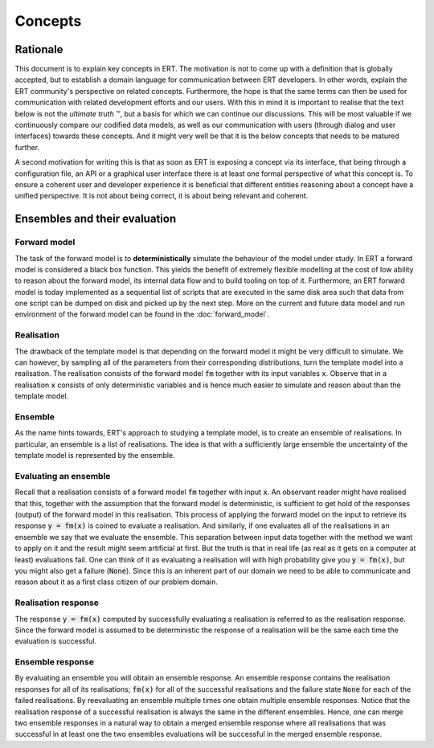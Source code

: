 Concepts
========

Rationale
---------

This document is to explain key concepts in ERT. The motivation is not to come
up with a definition that is globally accepted, but to establish a domain
language for communication between ERT developers. In other words, explain the
ERT community's perspective on related concepts. Furthermore, the hope is that
the same terms can then be used for communication with related development
efforts and our users. With this in mind it is important to realise that the
text below is not the *ultimate truth* |TM|, but a basis for which we can
continue our discussions. This will be most valuable if we continuously compare
our codified data models, as well as our communication with users (through
dialog and user interfaces) towards these concepts. And it might very well be
that it is the below concepts that needs to be matured further.

.. |TM| unicode:: U+2122
    .. trademark sign

A second motivation for writing this is that as soon as ERT is exposing a
concept via its interface, that being through a configuration file, an API or a
graphical user interface there is at least one formal perspective of what this
concept is. To ensure a coherent user and developer experience it is beneficial
that different entities reasoning about a concept have a unified perspective.
It is not about being correct, it is about being relevant and coherent.

Ensembles and their evaluation
------------------------------

Forward model
~~~~~~~~~~~~~

The task of the forward model is to **deterministically** simulate the
behaviour of the model under study. In ERT a forward model is considered a
black box function. This yields the benefit of extremely flexible modelling at
the cost of low ability to reason about the forward model, its internal data
flow and to build tooling on top of it. Furthermore, an ERT forward model is
today implemented as a sequential list of scripts that are executed in the same
disk area such that data from one script can be dumped on disk and picked up by
the next step. More on the current and future data model and run environment of
the forward model can be found in the :doc:`forward_model`.

Realisation
~~~~~~~~~~~

The drawback of the template model is that depending on the forward model it
might be very difficult to simulate. We can however, by sampling all of the
parameters from their corresponding distributions, turn the template model into
a realisation. The realisation consists of the forward model :code:`fm`
together with its input variables :code:`x`. Observe that in a realisation
:code:`x` consists of only deterministic variables and is hence much easier to
simulate and reason about than the template model.

Ensemble
~~~~~~~~

As the name hints towards, ERT's approach to studying a template model, is to
create an ensemble of realisations. In particular, an ensemble is a list of
realisations. The idea is that with a sufficiently large ensemble the
uncertainty of the template model is represented by the ensemble.

Evaluating an ensemble
~~~~~~~~~~~~~~~~~~~~~~

Recall that a realisation consists of a forward model :code:`fm` together with input
:code:`x`. An observant reader might have realised that this, together with the
assumption that the forward model is deterministic, is sufficient to get hold
of the responses (output) of the forward model in this realisation. This
process of applying the forward model on the input to retrieve its response
:code:`y = fm(x)` is coined to evaluate a realisation. And similarly, if one
evaluates all of the realisations in an ensemble we say that we evaluate the
ensemble.  This separation between input data together with the method we want
to apply on it and the result might seem artificial at first. But the truth is
that in real life (as real as it gets on a computer at least) evaluations fail.
One can think of it as evaluating a realisation will with high probability give
you :code:`y = fm(x)`, but you might also get a failure (:code:`None`). Since
this is an inherent part of our domain we need to be able to communicate and
reason about it as a first class citizen of our problem domain.

Realisation response
~~~~~~~~~~~~~~~~~~~~

The response :code:`y = fm(x)` computed by successfully evaluating a realisation is
referred to as the realisation response. Since the forward model is assumed to
be deterministic the response of a realisation will be the same each time the
evaluation is successful.

Ensemble response
~~~~~~~~~~~~~~~~~

By evaluating an ensemble you will obtain an ensemble response. An ensemble
response contains the realisation responses for all of its realisations;
:code:`fm(x)` for all of the successful realisations and the failure state
:code:`None` for each of the failed realisations. By reevaluating an ensemble
multiple times one obtain multiple ensemble responses. Notice that the
realisation response of a successful realisation is always the same in the
different ensembles. Hence, one can merge two ensemble responses in a natural
way to obtain a merged ensemble response where all realisations that was
successful in at least one the two ensembles evaluations will be successful in
the merged ensemble response.
